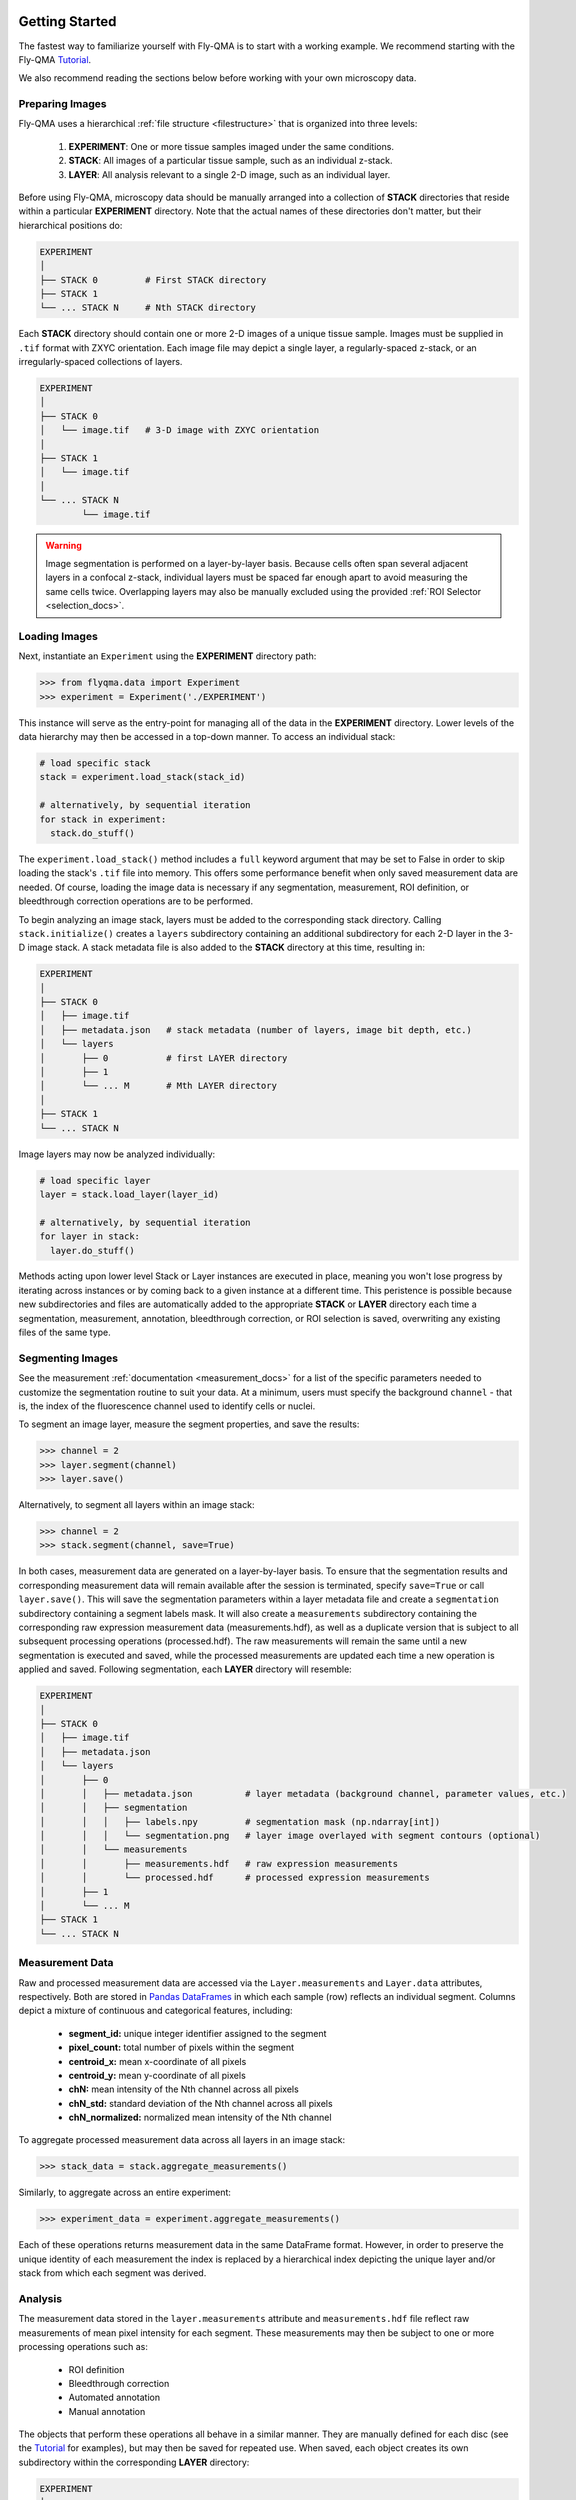.. image:: graphics/Northwestern_purple_RGB.png
   :width: 30%
   :align: right
   :alt: nulogo
   :target: https://amaral.northwestern.edu/


.. _start:

Getting Started
===============

The fastest way to familiarize yourself with Fly-QMA is to start with a working example. We recommend starting with the Fly-QMA `Tutorial <https://github.com/sebastianbernasek/flyqma/blob/master/tutorial.ipynb>`_.

We also recommend reading the sections below before working with your own microscopy data.


Preparing Images
----------------

Fly-QMA uses a hierarchical :ref:`file structure <filestructure>` that is organized into three levels:

 1. **EXPERIMENT**: One or more tissue samples imaged under the same conditions.

 2. **STACK**: All images of a particular tissue sample, such as an individual z-stack.

 3. **LAYER**: All analysis relevant to a single 2-D image, such as an individual layer.

Before using Fly-QMA, microscopy data should be manually arranged into a collection of **STACK** directories that reside within a particular **EXPERIMENT** directory. Note that the actual names of these directories don't matter, but their hierarchical positions do:

.. code-block:: bash

   EXPERIMENT
   │
   ├── STACK 0         # First STACK directory
   ├── STACK 1
   └── ... STACK N     # Nth STACK directory

Each **STACK** directory should contain one or more 2-D images of a unique tissue sample. Images must be supplied in ``.tif`` format with ZXYC orientation. Each image file may depict a single layer, a regularly-spaced z-stack, or an irregularly-spaced collections of layers.

.. code-block:: bash

   EXPERIMENT
   │
   ├── STACK 0
   │   └── image.tif   # 3-D image with ZXYC orientation
   │
   ├── STACK 1
   │   └── image.tif
   │
   └── ... STACK N
           └── image.tif

.. warning::
   Image segmentation is performed on a layer-by-layer basis. Because cells often span several adjacent layers in a confocal z-stack, individual layers must be spaced far enough apart to avoid measuring the same cells twice. Overlapping layers may also be manually excluded using the provided :ref:`ROI Selector <selection_docs>`.


Loading Images
--------------

Next, instantiate an ``Experiment`` using the **EXPERIMENT** directory path:

.. code-block:: python

   >>> from flyqma.data import Experiment
   >>> experiment = Experiment('./EXPERIMENT')

This instance will serve as the entry-point for managing all of the data in the **EXPERIMENT** directory. Lower levels of the data hierarchy may then be accessed in a top-down manner. To access an individual stack:

.. code-block:: python

    # load specific stack
    stack = experiment.load_stack(stack_id)

    # alternatively, by sequential iteration
    for stack in experiment:
      stack.do_stuff()

The ``experiment.load_stack()`` method includes a ``full`` keyword argument that may be set to False in order to skip loading the stack's ``.tif`` file into memory. This offers some performance benefit when only saved measurement data are needed. Of course, loading the image data is necessary if any segmentation, measurement, ROI definition, or bleedthrough correction operations are to be performed.

To begin analyzing an image stack, layers must be added to the corresponding stack directory. Calling ``stack.initialize()`` creates a ``layers`` subdirectory containing an additional subdirectory for each 2-D layer in the 3-D image stack. A stack metadata file is also added to the **STACK** directory at this time, resulting in:

.. code-block:: bash

   EXPERIMENT
   │
   ├── STACK 0
   │   ├── image.tif
   │   ├── metadata.json   # stack metadata (number of layers, image bit depth, etc.)
   │   └── layers
   │       ├── 0           # first LAYER directory
   │       ├── 1
   │       └── ... M       # Mth LAYER directory
   │
   ├── STACK 1
   └── ... STACK N


Image layers may now be analyzed individually:

.. code-block:: python

    # load specific layer
    layer = stack.load_layer(layer_id)

    # alternatively, by sequential iteration
    for layer in stack:
      layer.do_stuff()

Methods acting upon lower level Stack or Layer instances are executed in place, meaning you won't lose progress by iterating across instances or by coming back to a given instance at a different time. This peristence is possible because new subdirectories and files are automatically added to the appropriate **STACK** or **LAYER** directory each time a segmentation, measurement, annotation, bleedthrough correction, or ROI selection is saved, overwriting any existing files of the same type.


Segmenting Images
-----------------

See the measurement :ref:`documentation <measurement_docs>` for a list of the specific parameters needed to customize the segmentation routine to suit your data. At a minimum, users must specify the background ``channel`` - that is, the index of the fluorescence channel used to identify cells or nuclei.

To segment an image layer, measure the segment properties, and save the results:

.. code-block:: python

   >>> channel = 2
   >>> layer.segment(channel)
   >>> layer.save()

Alternatively, to segment all layers within an image stack:

.. code-block:: python

   >>> channel = 2
   >>> stack.segment(channel, save=True)

In both cases, measurement data are generated on a layer-by-layer basis. To ensure that the segmentation results and corresponding measurement data will remain available after the session is terminated, specify ``save=True`` or call ``layer.save()``. This will save the segmentation parameters within a layer metadata file and create a ``segmentation`` subdirectory containing a segment labels mask. It will also create a ``measurements`` subdirectory containing the corresponding raw expression measurement data (measurements.hdf), as well as a duplicate version that is subject to all subsequent processing operations (processed.hdf). The raw measurements will remain the same until a new segmentation is executed and saved, while the processed measurements are updated each time a new operation is applied and saved. Following segmentation, each **LAYER** directory will resemble:

.. code-block:: bash

   EXPERIMENT
   │
   ├── STACK 0
   │   ├── image.tif
   │   ├── metadata.json
   │   └── layers
   │       ├── 0
   │       │   ├── metadata.json          # layer metadata (background channel, parameter values, etc.)
   │       │   ├── segmentation
   │       │   │   ├── labels.npy         # segmentation mask (np.ndarray[int])
   │       │   │   └── segmentation.png   # layer image overlayed with segment contours (optional)
   │       │   └── measurements
   │       │       ├── measurements.hdf   # raw expression measurements
   │       │       └── processed.hdf      # processed expression measurements
   │       ├── 1
   │       └── ... M
   ├── STACK 1
   └── ... STACK N


Measurement Data
----------------

Raw and processed measurement data are accessed via the ``Layer.measurements`` and ``Layer.data`` attributes, respectively. Both are stored in `Pandas DataFrames <https://pandas.pydata.org/pandas-docs/stable/reference/api/pandas.DataFrame.html>`_ in which each sample (row) reflects an individual segment. Columns depict a mixture of continuous and categorical features, including:

 - **segment_id:** unique integer identifier assigned to the segment
 - **pixel_count:** total number of pixels within the segment
 - **centroid_x:** mean x-coordinate of all pixels
 - **centroid_y:** mean y-coordinate of all pixels
 - **chN:** mean intensity of the Nth channel across all pixels
 - **chN_std:** standard deviation of the Nth channel across all pixels
 - **chN_normalized:** normalized mean intensity of the Nth channel

To aggregate processed measurement data across all layers in an image stack:

.. code-block:: python

   >>> stack_data = stack.aggregate_measurements()

Similarly, to aggregate across an entire experiment:

.. code-block:: python

   >>> experiment_data = experiment.aggregate_measurements()

Each of these operations returns measurement data in the same DataFrame format. However, in order to preserve the unique identity of each measurement the index is replaced by a hierarchical index depicting the unique layer and/or stack from which each segment was derived.



Analysis
--------

The measurement data stored in the ``layer.measurements`` attribute and ``measurements.hdf`` file reflect raw measurements of mean pixel intensity for each segment. These measurements may then be subject to one or more processing operations such as:

  - ROI definition
  - Bleedthrough correction
  - Automated annotation
  - Manual annotation

The objects that perform these operations all behave in a similar manner. They are manually defined for each disc (see the `Tutorial <https://github.com/sebastianbernasek/flyqma/blob/master/tutorial.ipynb>`_ for examples), but may then be saved for repeated use. When saved, each object creates its own subdirectory within the corresponding **LAYER** directory:

.. code-block:: bash

    EXPERIMENT
    │
    ├── STACK 0
    │   ├── image.tif
    │   ├── metadata.json
    │   └── layers
    │       ├── 0
    │       │   ├── metadata.json
    │       │   ├── segmentation
    │       │   │   └── ...
    │       │   ├── measurements
    │       │   │   └── ...
    │       │   ├── annotation
    │       │   │   └── ...
    │       │   ├── correction
    │       │   │   └── ...
    │       │   └── selection
    │       │       └── ...
    │       ├── 1
    │       └── ... M
    ├── STACK 1
    └── ... STACK N

The added subdirectories include all the files and metadata necessary to load and execute the data processing operations performed by the respective object. Saved operations are automatically applied to the raw measurement data each time a layer is loaded, appending a number of additional features to the ``layer.data`` DataFrame:

 - **chN_predicted:** estimated bleedthrough contribution into the Nth channel
 - **chNc:** bleedthrough-corrected intensity of the Nth channel
 - **chNc_normalized:** normalized bleedthrough-corrected intensity of the Nth channel
 - **selected:** boolean flag indicating whether the segment falls within the ROI
 - **boundary:**  boolean flag indicating whether the segment lies within a boundary region
 - **manual_label:** segment label manually assigned using  `FlyEye Silhouette <https://www.silhouette.amaral.northwestern.edu/>`_

Furthermore, the annotation module may be used to assign one or more labels to each segment. Users are free to specify the names of these additional features as they please.
